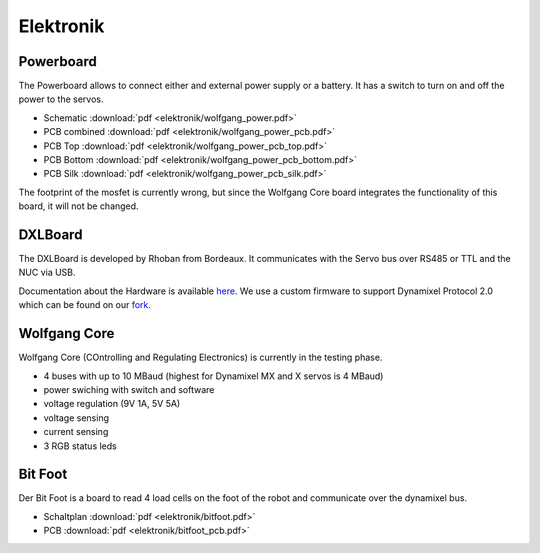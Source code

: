 ==========
Elektronik
==========

Powerboard
==========

The Powerboard allows to connect either and external power supply or a battery. It has a switch to turn on and off the power to the servos.

* Schematic :download:`pdf <elektronik/wolfgang_power.pdf>`
* PCB combined :download:`pdf <elektronik/wolfgang_power_pcb.pdf>`
* PCB Top :download:`pdf <elektronik/wolfgang_power_pcb_top.pdf>`
* PCB Bottom :download:`pdf <elektronik/wolfgang_power_pcb_bottom.pdf>`
* PCB Silk :download:`pdf <elektronik/wolfgang_power_pcb_silk.pdf>`

The footprint of the mosfet is currently wrong, but since the Wolfgang Core board integrates the functionality of this board, it will not be changed.


DXLBoard
========

The DXLBoard is developed by Rhoban from Bordeaux. It communicates with the Servo bus over RS485 or TTL and the NUC via USB.

Documentation about the Hardware is available here_. 
We use a custom firmware to support Dynamixel Protocol 2.0 which can be found on our fork_.

.. _here: https://github.com/Rhoban/DXLBoard
.. _fork: https://github.com/bit-bots/DXLBoard/tree/protocol2_single_bus


Wolfgang Core
=============

Wolfgang Core (COntrolling and Regulating Electronics) is currently in the testing phase.

* 4 buses with up to 10 MBaud (highest for Dynamixel MX and X servos is 4 MBaud)
* power swiching with switch and software
* voltage regulation (9V 1A, 5V 5A)
* voltage sensing
* current sensing
* 3 RGB status leds


Bit Foot
========

Der Bit Foot is a board to read 4 load cells on the foot of the robot and communicate over the dynamixel bus.

* Schaltplan :download:`pdf <elektronik/bitfoot.pdf>`
* PCB :download:`pdf <elektronik/bitfoot_pcb.pdf>`

